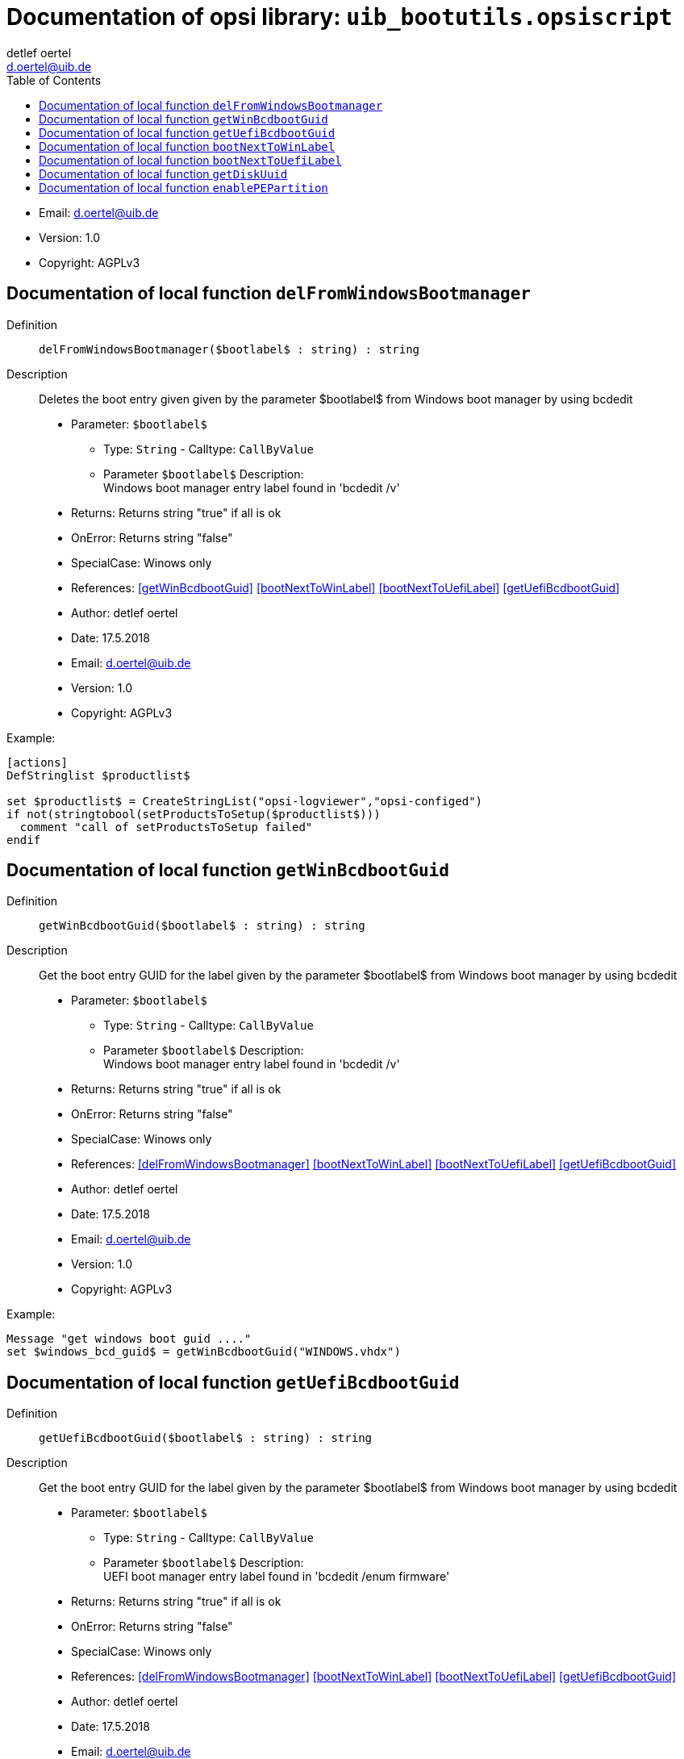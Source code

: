 ////                                                            
; Copyright (c) uib gmbh (www.uib.de)                           
; This documentation is owned by uib                            
; and published under the german creative commons by-sa license 
; see:                                                          
; https://creativecommons.org/licenses/by-sa/3.0/de/             
; https://creativecommons.org/licenses/by-sa/3.0/de/legalcode    
; english:                                                      
; https://creativecommons.org/licenses/by-sa/3.0/                
; https://creativecommons.org/licenses/by-sa/3.0/legalcode       
;                                                               
;                          
////                                                            
                                                                
:Revision:                                                 
:doctype: book                                               
:Author:    detlef oertel
:Email:    d.oertel@uib.de
:toc:
   
   
   
:Author:    detlef oertel
:Email:    d.oertel@uib.de
:toc:
   
   
   

[[Doc_fileuib_bootutils.opsiscript]]
= Documentation of opsi library: `uib_bootutils.opsiscript`



* Email:     d.oertel@uib.de
* Version:  1.0
* Copyright:  AGPLv3





anchor:delFromWindowsBootmanager[]

[[Doc_func_delFromWindowsBootmanager]]
== Documentation of local function `delFromWindowsBootmanager`


Definition::
`delFromWindowsBootmanager($bootlabel$ : string) : string`

Description::
Deletes the boot entry given given by the parameter $bootlabel$ from Windows boot manager
by using bcdedit

* Parameter: `$bootlabel$`
** Type: `String`  -  Calltype: `CallByValue`
** Parameter `$bootlabel$` Description: +
Windows boot manager entry label found in 'bcdedit /v'

* Returns:     Returns string "true" if all is ok
* OnError:     Returns string "false"
* SpecialCase:     Winows only
* References:     <<getWinBcdbootGuid>> 
<<bootNextToWinLabel>> 
<<bootNextToUefiLabel>> 
<<getUefiBcdbootGuid>> 
* Author:     detlef oertel
* Date:     17.5.2018
* Email:     d.oertel@uib.de
* Version:     1.0
* Copyright:     AGPLv3


Example:
[source,winst]
----
[actions]
DefStringlist $productlist$

set $productlist$ = CreateStringList("opsi-logviewer","opsi-configed")
if not(stringtobool(setProductsToSetup($productlist$)))
  comment "call of setProductsToSetup failed"
endif
----



anchor:getWinBcdbootGuid[]

[[Doc_func_getWinBcdbootGuid]]
== Documentation of local function `getWinBcdbootGuid`


Definition::
`getWinBcdbootGuid($bootlabel$ : string) : string`

Description::
Get the boot entry GUID for the label given by the parameter $bootlabel$
from Windows boot manager
by using bcdedit

* Parameter: `$bootlabel$`
** Type: `String`  -  Calltype: `CallByValue`
** Parameter `$bootlabel$` Description: +
Windows boot manager entry label found in 'bcdedit /v'

* Returns:     Returns string "true" if all is ok
* OnError:     Returns string "false"
* SpecialCase:     Winows only
* References:     <<delFromWindowsBootmanager>> 
<<bootNextToWinLabel>> 
<<bootNextToUefiLabel>> 
<<getUefiBcdbootGuid>> 
* Author:     detlef oertel
* Date:     17.5.2018
* Email:     d.oertel@uib.de
* Version:     1.0
* Copyright:     AGPLv3


Example:
[source,winst]
----
Message "get windows boot guid ...."
set $windows_bcd_guid$ = getWinBcdbootGuid("WINDOWS.vhdx")
----



anchor:getUefiBcdbootGuid[]

[[Doc_func_getUefiBcdbootGuid]]
== Documentation of local function `getUefiBcdbootGuid`


Definition::
`getUefiBcdbootGuid($bootlabel$ : string) : string`

Description::
Get the boot entry GUID for the label given by the parameter $bootlabel$ from Windows boot manager
by using bcdedit

* Parameter: `$bootlabel$`
** Type: `String`  -  Calltype: `CallByValue`
** Parameter `$bootlabel$` Description: +
UEFI boot manager entry label found in 'bcdedit /enum firmware'

* Returns:     Returns string "true" if all is ok
* OnError:     Returns string "false"
* SpecialCase:     Winows only
* References:     <<delFromWindowsBootmanager>> 
<<bootNextToWinLabel>> 
<<bootNextToUefiLabel>> 
<<getUefiBcdbootGuid>> 
* Author:     detlef oertel
* Date:     17.5.2018
* Email:     d.oertel@uib.de
* Version:     1.0
* Copyright:     AGPLv3


Example:
[source,winst]
----
if runningonUefi
	set $peuefiguid$ = getUefiBcdbootGuid("opsitempwinpe")
	set $exitcode$ = getlastexitcode
	if $exitcode$ = "0"
		if not ($peuefiguid$ = "")
			shellCall("bcdedit /delete "+$peuefiguid$)
		endif
	endif
endif
----



anchor:bootNextToWinLabel[]

[[Doc_func_bootNextToWinLabel]]
== Documentation of local function `bootNextToWinLabel`


Definition::
`bootNextToWinLabel($bootlabel$ : string) : string`

Description::
Sets the Windows bootmanager to boot next to the label
given by the parameter $bootlabel$ from Windows boot manager
by using bcdedit

* Parameter: `$bootlabel$`
** Type: `String`  -  Calltype: `CallByValue`
** Parameter `$bootlabel$` Description: +
Windows boot manager entry label found in 'bcdedit /v'

* Returns:     Returns string "true" if all is ok
* OnError:     Returns string "false"
* SpecialCase:     Winows only
* References:     <<delFromWindowsBootmanager>> 
<<getUefiBcdbootGuid>> 
<<bootNextToUefiLabel>> 
* Author:     detlef oertel
* Date:     17.5.2018
* Email:     d.oertel@uib.de
* Version:     1.0
* Copyright:     AGPLv3


Example:
[source,winst]
----
See bootNextToUefiLabel
----



anchor:bootNextToUefiLabel[]

[[Doc_func_bootNextToUefiLabel]]
== Documentation of local function `bootNextToUefiLabel`


Definition::
`bootNextToUefiLabel($bootlabel$ : string) : string`

Description::
Sets the uefi bootmanager to boot next to the label
given by the parameter $bootlabel$ from uefi boot manager
by using bcdedit

* Parameter: `$bootlabel$`
** Type: `String`  -  Calltype: `CallByValue`
** Parameter `$bootlabel$` Description: +
UEFI boot manager entry label found in 'bcdedit /enum firmware'

* Returns:     Returns string "true" if all is ok
* OnError:     Returns string "false"
* SpecialCase:     Winows only
* References:     <<delFromWindowsBootmanager>> 
<<getUefiBcdbootGuid>> 
<<bootNextToUefiLabel>> 
* Author:     detlef oertel
* Date:     17.5.2018
* Email:     d.oertel@uib.de
* Version:     1.0
* Copyright:     AGPLv3


Example:
[source,winst]
----
Message "Enable PE boot...."
if runningonuefi
	set $bootLabel$ = "opsitempwinpe"
	if not(stringToBool(bootNextToUefiLabel($bootLabel$)))
		logerror "Activating peboot is failed"
		isFatalError "failed peboot"
	endif
else
	set $bootLabel$ = "ramdisk=[boot]\sources\boot.wim"
	if not(stringToBool(bootNextToWinLabel($bootLabel$)))
		logerror "Activating peboot is failed"
		;isFatalError "failed peboot"
	endif
endif
----



anchor:getDiskUuid[]

[[Doc_func_getDiskUuid]]
== Documentation of local function `getDiskUuid`


Definition::
`getDiskUuid($disknumber$ : string , $tmpdir$ : string ) : string`

Description::
Gets the disk uuid for the disk with the number $disknumber$
by using diskpart.
The temporary diskpart script is written to $tmpdir$

* Parameter: `$disknumber$`
** Type: `String`  -  Calltype: `CallByValue`
** Parameter `$disknumber$` Description: +
UEFI boot manager entry label found in 'bcdeit /enum firmware'

* Parameter: `$tmpdir$`
** Type: `String`  -  Calltype: `CallByValue`
** Parameter `$tmpdir$` Description: +
Temporary directory to use
** Parameter `$tmpdir$` Advice: +
Directory must exist

* Returns:     Returns string "true" if all is ok
* OnError:     Returns string "false"
* SpecialCase:     Winows only
* References:     <<enablePEPartition>> 
* Author:     detlef oertel
* Date:     17.5.2018
* Email:     d.oertel@uib.de
* Version:     1.0
* Copyright:     AGPLv3


Example:
[source,winst]
----
for %disk% = "0" to calculate($diskcount1$+" -1") do set $aktdisklist$ = addtolist($aktdisklist$,getDiskUuid("%disk%", "x:")+"=%disk%")
set $disk$ = getvalue($diskuuid$,$aktdisklist$)
----



anchor:enablePEPartition[]

[[Doc_func_enablePEPartition]]
== Documentation of local function `enablePEPartition`


Definition::
`enablePEPartition($disknumber$ : string , $partitionNumber$ : string, $pepartletter$ : string, $useGpt$ : string) : string`

Description::
Try to make the partition $partitionNumber$ on the disk $disknumber$ visible, bootable and give
and give it the Windows disk letter $pepartletter$
by using diskpart or powershell

* Parameter: `$disknumber$`
** Type: `String`  -  Calltype: `CallByValue`
** Parameter `$disknumber$` Description: +
Number of the disk where we look for the partition
** Parameter `$disknumber$` Advice: +
First disk = 0

* Parameter: `$partitionnumber$`
** Type: `String`  -  Calltype: `CallByValue`
** Parameter `$partitionnumber$` Description: +
Number of the partition on the given disk
** Parameter `$partitionnumber$` Advice: +
First partition = 1

* Parameter: `$pepartletter$`
** Type: `String`  -  Calltype: `CallByValue`
** Parameter `$pepartletter$` Description: +
Windows disk letter that the given partition should have

* Parameter: `$usegpt$`
** Type: `String`  -  Calltype: `CallByValue`
** Parameter `$usegpt$` Description: +
Should we expect GPT or MBR partitions ('true' or 'false')

* Returns:     Returns string "true" if all is ok
* OnError:     Returns string "false"
* SpecialCase:     Winows only, works in PE
* References:     <<getDiskUuid>> 
* Author:     detlef oertel
* Date:     17.5.2018
* Email:     d.oertel@uib.de
* Version:     1.0
* Copyright:     AGPLv3


Example:
[source,winst]
----
Message "Enable PE partition...."
if not(stringToBool(enablePEPartition($disknumber$, $swapPartitionNumber$, $pepartletter$, $useGpt$)))
	LogError "Could not activate PE partition ..."
	isFatalError "failed not activate PE partition"
endif

if not (isDriveReady($pePartLetter$))
	logerror "PE drive "+$pePartLetter$+": not ready"
	isFatalError "PE drive "+$pePartLetter$+": not ready"
	set $errorList$ = addtolist($errorList$, " failed pe_drive_ready")
	set $fatal_error$ = "true"
endif
----


